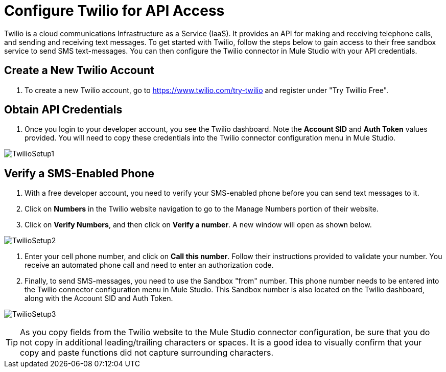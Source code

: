 = Configure Twilio for API Access
:keywords: cloudhub, cloud, api, twilio

Twilio is a cloud communications Infrastructure as a Service (IaaS). It provides an API for making and receiving telephone calls, and sending and receiving text messages. To get started with Twilio, follow the steps below to gain access to their free sandbox service to send SMS text-messages. You can then configure the Twilio connector in Mule Studio with your API credentials.

== Create a New Twilio Account

. To create a new Twilio account, go to https://www.twilio.com/try-twilio and register under "Try Twillio Free".

== Obtain API Credentials

. Once you login to your developer account, you see the Twilio dashboard. Note the *Account SID* and *Auth Token* values provided. You will need to copy these credentials into the Twilio connector configuration menu in Mule Studio.

image:TwilioSetup1.png[TwilioSetup1]

== Verify a SMS-Enabled Phone

. With a free developer account, you need to verify your SMS-enabled phone before you can send text messages to it.
. Click on *Numbers* in the Twilio website navigation to go to the Manage Numbers portion of their website.
. Click on *Verify Numbers*, and then click on *Verify a number*. A new window will open as shown below.

image:TwilioSetup2.png[TwilioSetup2]

. Enter your cell phone number, and click on *Call this number*. Follow their instructions provided to validate your number. You  receive an automated phone call and need to enter an authorization code.
. Finally, to send SMS-messages, you  need to use the Sandbox "from" number. This phone number needs to be entered into the Twilio connector configuration menu in Mule Studio. This Sandbox number is also located on the Twilio dashboard, along with the Account SID and Auth Token.

image:TwilioSetup3.png[TwilioSetup3]

[TIP]
As you copy fields from the Twilio website to the Mule Studio connector configuration, be sure that you do not copy in additional leading/trailing characters or spaces. It is a good idea to visually confirm that your copy and paste functions did not capture surrounding characters.
